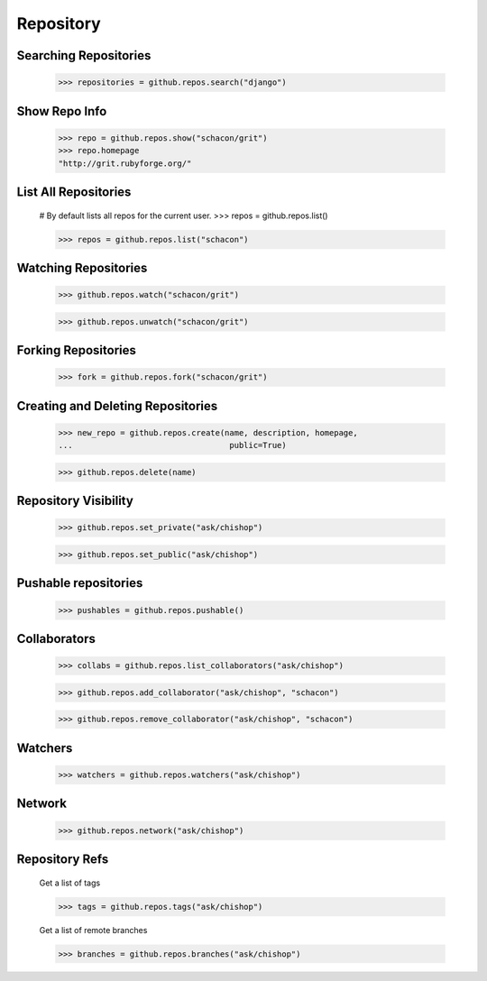 Repository
==========

Searching Repositories
----------------------

    >>> repositories = github.repos.search("django")


Show Repo Info
--------------

    >>> repo = github.repos.show("schacon/grit")
    >>> repo.homepage
    "http://grit.rubyforge.org/"

List All Repositories
---------------------

    # By default lists all repos for the current user.
    >>> repos = github.repos.list()

    >>> repos = github.repos.list("schacon")

Watching Repositories
---------------------

    >>> github.repos.watch("schacon/grit")

    >>> github.repos.unwatch("schacon/grit")

Forking Repositories
--------------------

    >>> fork = github.repos.fork("schacon/grit")

Creating and Deleting Repositories
----------------------------------

    >>> new_repo = github.repos.create(name, description, homepage,
    ...                                 public=True)

    >>> github.repos.delete(name)

Repository Visibility
---------------------

    >>> github.repos.set_private("ask/chishop")

    >>> github.repos.set_public("ask/chishop")

Pushable repositories
---------------------

    >>> pushables = github.repos.pushable()

Collaborators
-------------

    >>> collabs = github.repos.list_collaborators("ask/chishop")

    >>> github.repos.add_collaborator("ask/chishop", "schacon")

    >>> github.repos.remove_collaborator("ask/chishop", "schacon")

Watchers
-------------

    >>> watchers = github.repos.watchers("ask/chishop")


Network
-------

    >>> github.repos.network("ask/chishop")

Repository Refs
---------------

    Get a list of tags

    >>> tags = github.repos.tags("ask/chishop")

    Get a list of remote branches

    >>> branches = github.repos.branches("ask/chishop")
